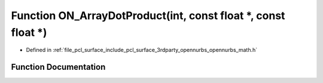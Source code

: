 .. _exhale_function_opennurbs__math_8h_1a2dd249b10b23adbc5f7617d464b8a2f9:

Function ON_ArrayDotProduct(int, const float \*, const float \*)
================================================================

- Defined in :ref:`file_pcl_surface_include_pcl_surface_3rdparty_opennurbs_opennurbs_math.h`


Function Documentation
----------------------


.. doxygenfunction:: ON_ArrayDotProduct(int, const float *, const float *)
